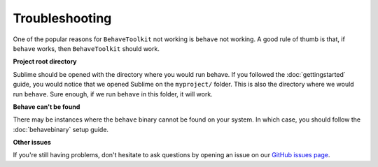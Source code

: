 Troubleshooting
===============

One of the popular reasons for ``BehaveToolkit`` not working is ``behave`` not
working. A good rule of thumb is that, if ``behave`` works, then
``BehaveToolkit`` should work.

**Project root directory**

Sublime should be opened with the directory where you would run behave. If you
followed the :doc:`gettingstarted` guide, you would notice that we opened
Sublime on the ``myproject/`` folder. This is also the directory where we would
run ``behave``. Sure enough, if we run ``behave`` in this folder, it will work.

**Behave can't be found**

There may be instances where the ``behave`` binary cannot be found on your
system. In which case, you should follow the :doc:`behavebinary` setup guide.

**Other issues**

If you're still having problems, don't hesitate to ask questions by opening an
issue on our `GitHub issues page`_.

.. _GitHub issues page: https://github.com/mixxorz/BehaveToolkit/issues
